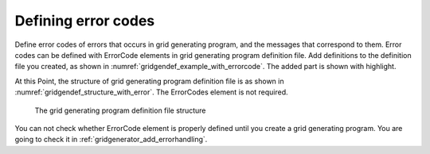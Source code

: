 .. _gridgendef_define_errorcode:

Defining error codes
---------------------

Define error codes of errors that occurs in grid generating program, and
the messages that correspond to them. Error codes can be defined with
ErrorCode elements in grid generating program definition file. Add
definitions to the definition file you created, as shown in
:numref:`gridgendef_example_with_errorcode`.
The added part is shown with highlight.

.. code-block:: xml
   :caption: Example of grid generating program definition file that now has error codes
   :name: gridgendef_example_with_errorcode
   :linenos:
   :emphasize-lines: 5-7

   (abbr.)
         </Item>
       </Tab>
     </GridGeneratingCondition>
     <ErrorCodes>
       <ErrorCode value="1" caption="IMax * JMax must be smaller than 100,000." />
     </ErrorCodes>
   </GridGeneratorDefinition>


At this Point, the structure of grid generating program definition file
is as shown in :numref:`gridgendef_structure_with_error`.
The ErrorCodes element is not required.

.. _gridgendef_structure_with_error:

.. figure:: images/gridgendef_structure_with_error.png
   :width: 400pt

   The grid generating program definition file structure

You can not check whether ErrorCode element is properly defined until
you create a grid generating program. You are going to check it in
:ref:`gridgenerator_add_errorhandling`.
